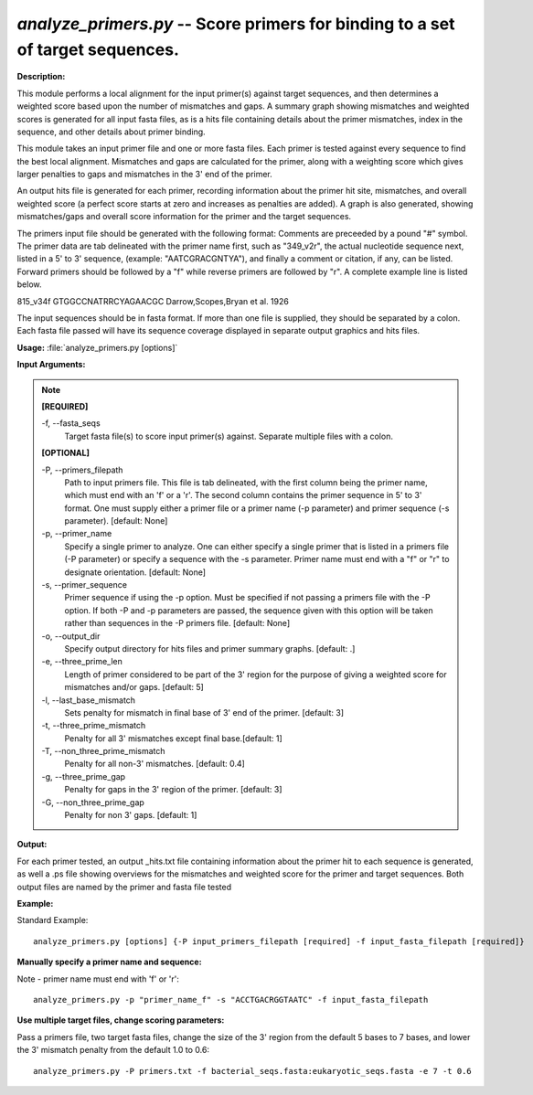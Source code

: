 .. _analyze_primers:

.. index:: analyze_primers.py

*analyze_primers.py* --  Score primers for binding to a set of target sequences. 
^^^^^^^^^^^^^^^^^^^^^^^^^^^^^^^^^^^^^^^^^^^^^^^^^^^^^^^^^^^^^^^^^^^^^^^^^^^^^^^^^^^^^^^^^^^^^^^^^^^^^^^^^^^^^^^^^^^^^^^^^^^^^^^^^^^^^^^^^^^^^^^^^^^^^^^^^^^^^^^^^^^^^^^^^^^^^^^^^^^^^^^^^^^^^^^^^^^^^^^^^^^^^^^^^^^^^^^^^^^^^^^^^^^^^^^^^^^^^^^^^^^^^^^^^^^^^^^^^^^^^^^^^^^^^^^^^^^^^^^^^^^^^

**Description:**



This module performs a local alignment for the input primer(s) against target 
sequences, and then determines a weighted score based upon the number of 
mismatches and gaps.  A summary graph showing mismatches and weighted scores is 
generated for all input fasta files, as is a hits file containing details about 
the primer mismatches, index in the sequence, and other details about primer 
binding.

This module takes an input primer file and one or more fasta files.  Each
primer is tested against every sequence to find the best local alignment.
Mismatches and gaps are calculated for the primer, along with a weighting score 
which gives larger penalties to gaps and mismatches in the 3' end of the primer.

An output hits file is generated for each primer, recording information about
the primer hit site, mismatches, and overall weighted score (a perfect score
starts at zero and increases as penalties are added).  A graph is
also generated, showing mismatches/gaps and overall score information for the 
primer and the target sequences.

The primers input file should be generated with the following format:
Comments are preceeded by a pound "#" symbol.
The primer data are tab delineated with the primer name first, such as
"349_v2r", the actual nucleotide sequence next, listed in a 5' to 3' sequence, 
(example: "AATCGRACGNTYA"), and finally a comment 
or citation, if any, can be listed.  Forward primers should be followed by a 
"f" while reverse primers are followed by "r".
A complete example line is listed below.

815_v34f	GTGGCCNATRRCYAGAACGC	Darrow,Scopes,Bryan et al. 1926

The input sequences should be in fasta format.  If more than one file is 
supplied, they should be separated by a colon.  Each fasta file passed will
have its sequence coverage displayed in separate output graphics and hits
files.



**Usage:** :file:`analyze_primers.py [options]`

**Input Arguments:**

.. note::

	
	**[REQUIRED]**
		
	-f, `-`-fasta_seqs
		Target fasta file(s) to score input primer(s) against. Separate multiple files with a colon.
	
	**[OPTIONAL]**
		
	-P, `-`-primers_filepath
		Path to input primers file.  This file is tab delineated, with the first column being the primer name, which must end with an 'f' or a 'r'.  The second column contains the primer sequence in 5' to  3' format. One must supply either a primer file or a primer name  (-p parameter) and primer sequence (-s parameter). [default: None]
	-p, `-`-primer_name
		Specify a single primer to analyze.  One can either specify a single primer that is listed in a primers file (-P parameter) or  specify a sequence with the -s parameter.  Primer name must end with a "f" or "r" to designate orientation. [default: None]
	-s, `-`-primer_sequence
		Primer sequence if using the -p option.  Must be specified if not passing a primers file with the -P option.  If both -P and -p parameters are passed, the sequence given with this option will be taken rather than sequences in the -P primers file. [default: None]
	-o, `-`-output_dir
		Specify output directory for hits files and primer summary graphs. [default: .]
	-e, `-`-three_prime_len
		Length of primer considered to be part of the 3' region for the purpose of giving a weighted score for mismatches and/or gaps. [default: 5]
	-l, `-`-last_base_mismatch
		Sets penalty for mismatch in final base of 3' end of the primer. [default: 3]
	-t, `-`-three_prime_mismatch
		Penalty for all 3' mismatches except final base.[default: 1]
	-T, `-`-non_three_prime_mismatch
		Penalty for all non-3' mismatches. [default: 0.4]
	-g, `-`-three_prime_gap
		Penalty for gaps in the 3' region of the primer.  [default: 3]
	-G, `-`-non_three_prime_gap
		Penalty for non 3' gaps. [default: 1]


**Output:**

For each primer tested, an output _hits.txt file containing information about the primer hit to each sequence is generated, as well a .ps file showing overviews for the mismatches and weighted score for the primer and target sequences.  Both output files are named by the primer and fasta file tested


**Example:**

Standard Example:

::

	analyze_primers.py [options] {-P input_primers_filepath [required] -f input_fasta_filepath [required]}

**Manually specify a primer name and sequence:**

Note - primer name must end with 'f' or 'r':

::

	analyze_primers.py -p "primer_name_f" -s "ACCTGACRGGTAATC" -f input_fasta_filepath

**Use multiple target files, change scoring parameters:**

Pass a primers file, two target fasta files, change the size of the 3' region from the default 5 bases to 7 bases, and lower the 3' mismatch penalty from the default 1.0 to 0.6:

::

	analyze_primers.py -P primers.txt -f bacterial_seqs.fasta:eukaryotic_seqs.fasta -e 7 -t 0.6




